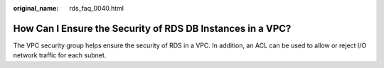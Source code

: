 :original_name: rds_faq_0040.html

.. _rds_faq_0040:

How Can I Ensure the Security of RDS DB Instances in a VPC?
===========================================================

The VPC security group helps ensure the security of RDS in a VPC. In addition, an ACL can be used to allow or reject I/O network traffic for each subnet.
